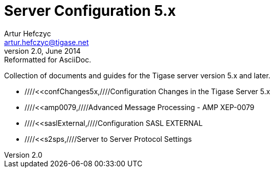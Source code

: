 //[[5xServerConfig]]
Server Configuration 5.x
========================
Artur Hefczyc <artur.hefczyc@tigase.net>
v2.0, June 2014: Reformatted for AsciiDoc.
:toc:
:numbered:
:website: http://tigase.net
:Date: 2010-01-06 20:22

Collection of documents and guides for the Tigase server version 5.x and later.

- ////<<confChanges5x,////Configuration Changes in the Tigase Server 5.x
- ////<<amp0079,////Advanced Message Processing - AMP XEP-0079
- ////<<saslExternal,////Configuration SASL EXTERNAL
- ////<<s2sps,////Server to Server Protocol Settings

